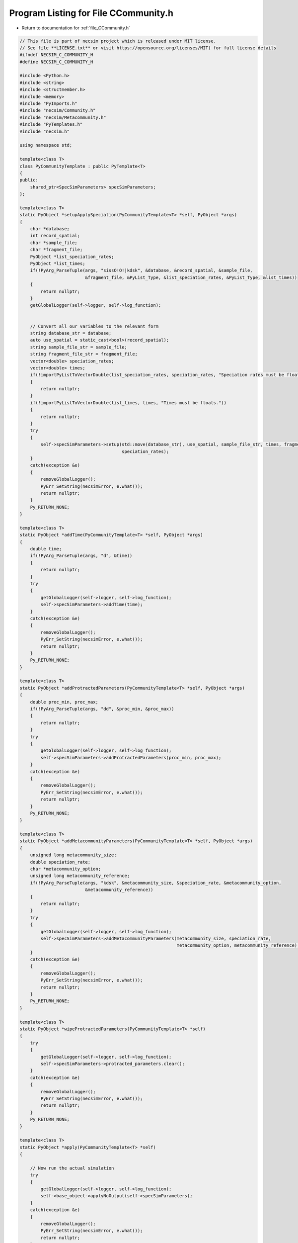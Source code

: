 
.. _program_listing_file_CCommunity.h:

Program Listing for File CCommunity.h
=====================================

- Return to documentation for :ref:`file_CCommunity.h`

.. code-block:: cpp

   // This file is part of necsim project which is released under MIT license.
   // See file **LICENSE.txt** or visit https://opensource.org/licenses/MIT) for full license details
   #ifndef NECSIM_C_COMMUNITY_H
   #define NECSIM_C_COMMUNITY_H
   
   #include <Python.h>
   #include <string>
   #include <structmember.h>
   #include <memory>
   #include "PyImports.h"
   #include "necsim/Community.h"
   #include "necsim/Metacommunity.h"
   #include "PyTemplates.h"
   #include "necsim.h"
   
   using namespace std;
   
   template<class T>
   class PyCommunityTemplate : public PyTemplate<T>
   {
   public:
       shared_ptr<SpecSimParameters> specSimParameters;
   };
   
   template<class T>
   static PyObject *setupApplySpeciation(PyCommunityTemplate<T> *self, PyObject *args)
   {
       char *database;
       int record_spatial;
       char *sample_file;
       char *fragment_file;
       PyObject *list_speciation_rates;
       PyObject *list_times;
       if(!PyArg_ParseTuple(args, "sissO!O!|kdsk", &database, &record_spatial, &sample_file,
                            &fragment_file, &PyList_Type, &list_speciation_rates, &PyList_Type, &list_times))
       {
           return nullptr;
       }
       getGlobalLogger(self->logger, self->log_function);
   
   
       // Convert all our variables to the relevant form
       string database_str = database;
       auto use_spatial = static_cast<bool>(record_spatial);
       string sample_file_str = sample_file;
       string fragment_file_str = fragment_file;
       vector<double> speciation_rates;
       vector<double> times;
       if(!importPyListToVectorDouble(list_speciation_rates, speciation_rates, "Speciation rates must be floats."))
       {
           return nullptr;
       }
       if(!importPyListToVectorDouble(list_times, times, "Times must be floats."))
       {
           return nullptr;
       }
       try
       {
           self->specSimParameters->setup(std::move(database_str), use_spatial, sample_file_str, times, fragment_file_str,
                                          speciation_rates);
       }
       catch(exception &e)
       {
           removeGlobalLogger();
           PyErr_SetString(necsimError, e.what());
           return nullptr;
       }
       Py_RETURN_NONE;
   }
   
   template<class T>
   static PyObject *addTime(PyCommunityTemplate<T> *self, PyObject *args)
   {
       double time;
       if(!PyArg_ParseTuple(args, "d", &time))
       {
           return nullptr;
       }
       try
       {
           getGlobalLogger(self->logger, self->log_function);
           self->specSimParameters->addTime(time);
       }
       catch(exception &e)
       {
           removeGlobalLogger();
           PyErr_SetString(necsimError, e.what());
           return nullptr;
       }
       Py_RETURN_NONE;
   }
   
   template<class T>
   static PyObject *addProtractedParameters(PyCommunityTemplate<T> *self, PyObject *args)
   {
       double proc_min, proc_max;
       if(!PyArg_ParseTuple(args, "dd", &proc_min, &proc_max))
       {
           return nullptr;
       }
       try
       {
           getGlobalLogger(self->logger, self->log_function);
           self->specSimParameters->addProtractedParameters(proc_min, proc_max);
       }
       catch(exception &e)
       {
           removeGlobalLogger();
           PyErr_SetString(necsimError, e.what());
           return nullptr;
       }
       Py_RETURN_NONE;
   }
   
   template<class T>
   static PyObject *addMetacommunityParameters(PyCommunityTemplate<T> *self, PyObject *args)
   {
       unsigned long metacommunity_size;
       double speciation_rate;
       char *metacommunity_option;
       unsigned long metacommunity_reference;
       if(!PyArg_ParseTuple(args, "kdsk", &metacommunity_size, &speciation_rate, &metacommunity_option,
                            &metacommunity_reference))
       {
           return nullptr;
       }
       try
       {
           getGlobalLogger(self->logger, self->log_function);
           self->specSimParameters->addMetacommunityParameters(metacommunity_size, speciation_rate,
                                                               metacommunity_option, metacommunity_reference);
       }
       catch(exception &e)
       {
           removeGlobalLogger();
           PyErr_SetString(necsimError, e.what());
           return nullptr;
       }
       Py_RETURN_NONE;
   }
   
   template<class T>
   static PyObject *wipeProtractedParameters(PyCommunityTemplate<T> *self)
   {
       try
       {
           getGlobalLogger(self->logger, self->log_function);
           self->specSimParameters->protracted_parameters.clear();
       }
       catch(exception &e)
       {
           removeGlobalLogger();
           PyErr_SetString(necsimError, e.what());
           return nullptr;
       }
       Py_RETURN_NONE;
   }
   
   template<class T>
   static PyObject *apply(PyCommunityTemplate<T> *self)
   {
   
       // Now run the actual simulation
       try
       {
           getGlobalLogger(self->logger, self->log_function);
           self->base_object->applyNoOutput(self->specSimParameters);
       }
       catch(exception &e)
       {
           removeGlobalLogger();
           PyErr_SetString(necsimError, e.what());
           return nullptr;
       }
       Py_RETURN_NONE;
   }
   
   template<class T>
   static PyObject *output(PyCommunityTemplate<T> *self)
   {
   
       // Now run the actual simulation
       try
       {
           getGlobalLogger(self->logger, self->log_function);
           self->base_object->output();
       }
       catch(exception &e)
       {
           removeGlobalLogger();
           PyErr_SetString(necsimError, e.what());
           return nullptr;
       }
       Py_RETURN_NONE;
   }
   
   template<class T>
   static PyObject *reset(PyCommunityTemplate<T> *self)
   {
   
       // Now run the actual simulation
       try
       {
           getGlobalLogger(self->logger, self->log_function);
           if(self->base_object != nullptr)
           {
               self->base_object.reset();
           }
           self->base_object = make_unique<T>();
       }
       catch(exception &e)
       {
           removeGlobalLogger();
           PyErr_SetString(necsimError, e.what());
           return nullptr;
       }
       Py_RETURN_NONE;
   }
   
   template<class T>
   static PyObject *pySpeciateRemainingLineages(PyCommunityTemplate<T> *self, PyObject *args)
   {
       try
       {
           char *database_char;
           if(!PyArg_ParseTuple(args, "s", &database_char))
           {
               return nullptr;
           }
           string database_str(database_char);
           getGlobalLogger(self->logger, self->log_function);
           self->base_object->speciateRemainingLineages(database_str);
       }
       catch(exception &e)
       {
           removeGlobalLogger();
           PyErr_SetString(necsimError, e.what());
           return nullptr;
       }
       Py_RETURN_NONE;
   }
   
   template<class T>
   static void
   PyCommunity_dealloc(PyCommunityTemplate<T> *self)
   {
       if(self->specSimParameters != nullptr)
       {
           self->specSimParameters.reset();
           self->specSimParameters = nullptr;
       }
       PyTemplate_dealloc<T>(self);
   }
   
   template<class T>
   static int
   PyCommunity_init(PyCommunityTemplate<T> *self, PyObject *args, PyObject *kwds)
   {
       self->specSimParameters = make_shared<SpecSimParameters>();
       return PyTemplate_init<T>(self, args, kwds);
   }
   
   template<class T>
   PyMethodDef *genCommunityMethods()
   {
       static PyMethodDef CommunityMethods[] =
               {
                       {"setup",                        (PyCFunction) setupApplySpeciation<T>,        METH_VARARGS,
                                                                                                                    "Sets the speciation current_metacommunity_parameters to be applied to the tree."},
                       {"add_time",                     (PyCFunction) addTime<T>,                     METH_VARARGS,
                                                                                                                    "Adds a time to apply to the simulation."},
                       {"wipe_protracted_parameters",   (PyCFunction) wipeProtractedParameters<T>,    METH_NOARGS,
                                                                                                                    "Wipes the protracted current_metacommunity_parameters."},
                       {"add_protracted_parameters",    (PyCFunction) addProtractedParameters<T>,     METH_VARARGS,
                                                                                                                    "Adds protracted speciation current_metacommunity_parameters to apply to the simulation."},
                       {"add_metacommunity_parameters", (PyCFunction) addMetacommunityParameters<T>,  METH_VARARGS, "Adds metacommunity current_metacommunity_parameters to be applied"},
                       {"apply",                        (PyCFunction) apply<T>,                       METH_NOARGS,
                                                                                                                    "Applies the new speciation rate(s) to the coalescence tree."},
                       {"output",                       (PyCFunction) output<T>,                      METH_NOARGS,  "Outputs the database to file."},
                       {"reset",                        (PyCFunction) reset<T>,                       METH_NOARGS,  "Resets the internal object."},
                       {"speciate_remaining_lineages",  (PyCFunction) pySpeciateRemainingLineages<T>, METH_VARARGS,
                                                                                                                    "Speciates the remaining lineages in a paused simulation to force it to appear complete"},
   
                       {nullptr,                        nullptr, 0,                                                 nullptr}
               };
       return CommunityMethods;
   }
   
   template<class T>
   static PyTypeObject genCommunityType(char *tp_name, char *tp_doc)
   {
       PyTypeObject ret_Community_Type = {
               PyVarObject_HEAD_INIT(nullptr, 0)
       };
       ret_Community_Type.tp_name = tp_name;
       ret_Community_Type.tp_doc = tp_doc;
       ret_Community_Type.tp_basicsize = sizeof(PyCommunityTemplate<T>);
       ret_Community_Type.tp_itemsize = 0;
       ret_Community_Type.tp_flags = Py_TPFLAGS_DEFAULT | Py_TPFLAGS_BASETYPE | Py_TPFLAGS_HAVE_GC;
       ret_Community_Type.tp_new = PyTemplate_new<T>;
       ret_Community_Type.tp_init = (initproc) PyCommunity_init<T>;
       ret_Community_Type.tp_dealloc = (destructor) PyCommunity_dealloc<T>;
       ret_Community_Type.tp_traverse = (traverseproc) PyTemplate_traverse<T>;
   //      .tp_members = PyTemplate_members<T>,
       ret_Community_Type.tp_methods = genCommunityMethods<T>();
       ret_Community_Type.tp_getset = PyTemplate_gen_getsetters<T>();
   //  static PyTypeObject outType = ret_Community_Type;
       return ret_Community_Type;
   }
   
   template<class T>
   static PyTypeObject genCommunityType(string tp_name, string tp_doc)
   {
       return genCommunityType<T>(const_cast<char *>(tp_name.c_str()), const_cast<char *>(tp_doc.c_str()));
   }
   
   
   static PyTypeObject
           C_CommunityType = genCommunityType<Community>((char *) "libnecsim.CCommunity",
                                                         (char *) "C class for generating communities from neutral simulations");
   
   static PyTypeObject C_MetacommunityType = genCommunityType<Metacommunity>((char *) "libnecsim.CMetacommunity",
                                                                             (char *) "C class for generating communities from neutral simulations");
   
   #endif //NECSIM_C_COMMUNITY_H
